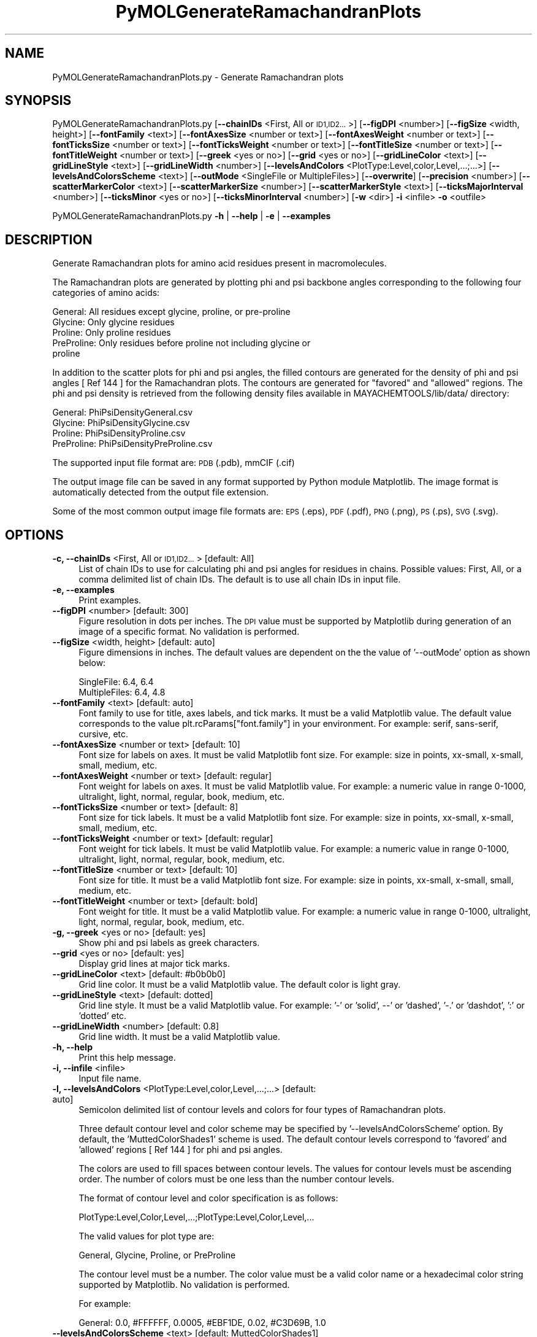 .\" Automatically generated by Pod::Man 2.28 (Pod::Simple 3.35)
.\"
.\" Standard preamble:
.\" ========================================================================
.de Sp \" Vertical space (when we can't use .PP)
.if t .sp .5v
.if n .sp
..
.de Vb \" Begin verbatim text
.ft CW
.nf
.ne \\$1
..
.de Ve \" End verbatim text
.ft R
.fi
..
.\" Set up some character translations and predefined strings.  \*(-- will
.\" give an unbreakable dash, \*(PI will give pi, \*(L" will give a left
.\" double quote, and \*(R" will give a right double quote.  \*(C+ will
.\" give a nicer C++.  Capital omega is used to do unbreakable dashes and
.\" therefore won't be available.  \*(C` and \*(C' expand to `' in nroff,
.\" nothing in troff, for use with C<>.
.tr \(*W-
.ds C+ C\v'-.1v'\h'-1p'\s-2+\h'-1p'+\s0\v'.1v'\h'-1p'
.ie n \{\
.    ds -- \(*W-
.    ds PI pi
.    if (\n(.H=4u)&(1m=24u) .ds -- \(*W\h'-12u'\(*W\h'-12u'-\" diablo 10 pitch
.    if (\n(.H=4u)&(1m=20u) .ds -- \(*W\h'-12u'\(*W\h'-8u'-\"  diablo 12 pitch
.    ds L" ""
.    ds R" ""
.    ds C` ""
.    ds C' ""
'br\}
.el\{\
.    ds -- \|\(em\|
.    ds PI \(*p
.    ds L" ``
.    ds R" ''
.    ds C`
.    ds C'
'br\}
.\"
.\" Escape single quotes in literal strings from groff's Unicode transform.
.ie \n(.g .ds Aq \(aq
.el       .ds Aq '
.\"
.\" If the F register is turned on, we'll generate index entries on stderr for
.\" titles (.TH), headers (.SH), subsections (.SS), items (.Ip), and index
.\" entries marked with X<> in POD.  Of course, you'll have to process the
.\" output yourself in some meaningful fashion.
.\"
.\" Avoid warning from groff about undefined register 'F'.
.de IX
..
.nr rF 0
.if \n(.g .if rF .nr rF 1
.if (\n(rF:(\n(.g==0)) \{
.    if \nF \{
.        de IX
.        tm Index:\\$1\t\\n%\t"\\$2"
..
.        if !\nF==2 \{
.            nr % 0
.            nr F 2
.        \}
.    \}
.\}
.rr rF
.\"
.\" Accent mark definitions (@(#)ms.acc 1.5 88/02/08 SMI; from UCB 4.2).
.\" Fear.  Run.  Save yourself.  No user-serviceable parts.
.    \" fudge factors for nroff and troff
.if n \{\
.    ds #H 0
.    ds #V .8m
.    ds #F .3m
.    ds #[ \f1
.    ds #] \fP
.\}
.if t \{\
.    ds #H ((1u-(\\\\n(.fu%2u))*.13m)
.    ds #V .6m
.    ds #F 0
.    ds #[ \&
.    ds #] \&
.\}
.    \" simple accents for nroff and troff
.if n \{\
.    ds ' \&
.    ds ` \&
.    ds ^ \&
.    ds , \&
.    ds ~ ~
.    ds /
.\}
.if t \{\
.    ds ' \\k:\h'-(\\n(.wu*8/10-\*(#H)'\'\h"|\\n:u"
.    ds ` \\k:\h'-(\\n(.wu*8/10-\*(#H)'\`\h'|\\n:u'
.    ds ^ \\k:\h'-(\\n(.wu*10/11-\*(#H)'^\h'|\\n:u'
.    ds , \\k:\h'-(\\n(.wu*8/10)',\h'|\\n:u'
.    ds ~ \\k:\h'-(\\n(.wu-\*(#H-.1m)'~\h'|\\n:u'
.    ds / \\k:\h'-(\\n(.wu*8/10-\*(#H)'\z\(sl\h'|\\n:u'
.\}
.    \" troff and (daisy-wheel) nroff accents
.ds : \\k:\h'-(\\n(.wu*8/10-\*(#H+.1m+\*(#F)'\v'-\*(#V'\z.\h'.2m+\*(#F'.\h'|\\n:u'\v'\*(#V'
.ds 8 \h'\*(#H'\(*b\h'-\*(#H'
.ds o \\k:\h'-(\\n(.wu+\w'\(de'u-\*(#H)/2u'\v'-.3n'\*(#[\z\(de\v'.3n'\h'|\\n:u'\*(#]
.ds d- \h'\*(#H'\(pd\h'-\w'~'u'\v'-.25m'\f2\(hy\fP\v'.25m'\h'-\*(#H'
.ds D- D\\k:\h'-\w'D'u'\v'-.11m'\z\(hy\v'.11m'\h'|\\n:u'
.ds th \*(#[\v'.3m'\s+1I\s-1\v'-.3m'\h'-(\w'I'u*2/3)'\s-1o\s+1\*(#]
.ds Th \*(#[\s+2I\s-2\h'-\w'I'u*3/5'\v'-.3m'o\v'.3m'\*(#]
.ds ae a\h'-(\w'a'u*4/10)'e
.ds Ae A\h'-(\w'A'u*4/10)'E
.    \" corrections for vroff
.if v .ds ~ \\k:\h'-(\\n(.wu*9/10-\*(#H)'\s-2\u~\d\s+2\h'|\\n:u'
.if v .ds ^ \\k:\h'-(\\n(.wu*10/11-\*(#H)'\v'-.4m'^\v'.4m'\h'|\\n:u'
.    \" for low resolution devices (crt and lpr)
.if \n(.H>23 .if \n(.V>19 \
\{\
.    ds : e
.    ds 8 ss
.    ds o a
.    ds d- d\h'-1'\(ga
.    ds D- D\h'-1'\(hy
.    ds th \o'bp'
.    ds Th \o'LP'
.    ds ae ae
.    ds Ae AE
.\}
.rm #[ #] #H #V #F C
.\" ========================================================================
.\"
.IX Title "PyMOLGenerateRamachandranPlots 1"
.TH PyMOLGenerateRamachandranPlots 1 "2020-08-27" "perl v5.22.4" "MayaChemTools"
.\" For nroff, turn off justification.  Always turn off hyphenation; it makes
.\" way too many mistakes in technical documents.
.if n .ad l
.nh
.SH "NAME"
PyMOLGenerateRamachandranPlots.py \- Generate Ramachandran plots
.SH "SYNOPSIS"
.IX Header "SYNOPSIS"
PyMOLGenerateRamachandranPlots.py [\fB\-\-chainIDs\fR <First, All or \s-1ID1,ID2...\s0>]
[\fB\-\-figDPI\fR <number>] [\fB\-\-figSize\fR <width, height>] [\fB\-\-fontFamily\fR <text>]
[\fB\-\-fontAxesSize\fR <number or text>] [\fB\-\-fontAxesWeight\fR <number or text>]
[\fB\-\-fontTicksSize\fR <number or text>] [\fB\-\-fontTicksWeight\fR <number or text>]
[\fB\-\-fontTitleSize\fR <number or text>] [\fB\-\-fontTitleWeight\fR <number or text>] [\fB\-\-greek\fR <yes or no>]
[\fB\-\-grid\fR <yes or no>] [\fB\-\-gridLineColor\fR <text>] [\fB\-\-gridLineStyle\fR <text>] [\fB\-\-gridLineWidth\fR <number>]
[\fB\-\-levelsAndColors\fR <PlotType:Level,color,Level,...;...>] [\fB\-\-levelsAndColorsScheme\fR <text>]
[\fB\-\-outMode\fR <SingleFile or MultipleFiles>] [\fB\-\-overwrite\fR]  [\fB\-\-precision\fR <number>]
[\fB\-\-scatterMarkerColor\fR <text>] [\fB\-\-scatterMarkerSize\fR <number>] [\fB\-\-scatterMarkerStyle\fR <text>]
[\fB\-\-ticksMajorInterval\fR <number>] [\fB\-\-ticksMinor\fR <yes or no>] [\fB\-\-ticksMinorInterval\fR <number>]
[\fB\-w\fR <dir>] \fB\-i\fR <infile> \fB\-o\fR <outfile>
.PP
PyMOLGenerateRamachandranPlots.py \fB\-h\fR | \fB\-\-help\fR | \fB\-e\fR | \fB\-\-examples\fR
.SH "DESCRIPTION"
.IX Header "DESCRIPTION"
Generate Ramachandran plots for amino acid residues present in macromolecules.
.PP
The Ramachandran plots are generated by plotting phi and psi backbone angles
corresponding to the following four categories of amino acids:
.PP
.Vb 5
\&    General: All residues except glycine, proline, or pre\-proline
\&    Glycine: Only glycine residues
\&    Proline: Only proline residues
\&    PreProline: Only residues before proline not including glycine or
\&        proline
.Ve
.PP
In addition to the scatter plots for phi and psi angles, the filled contours
are generated for the density of phi and psi angles [ Ref 144 ] for the
Ramachandran plots. The contours are generated for \*(L"favored\*(R" and \*(L"allowed\*(R"
regions. The phi and psi density is retrieved from the following density files
available in MAYACHEMTOOLS/lib/data/ directory:
.PP
.Vb 4
\&    General: PhiPsiDensityGeneral.csv 
\&    Glycine: PhiPsiDensityGlycine.csv
\&    Proline: PhiPsiDensityProline.csv
\&    PreProline: PhiPsiDensityPreProline.csv
.Ve
.PP
The supported input  file format are: \s-1PDB \s0(.pdb), mmCIF (.cif)
.PP
The output image file can be saved in any format supported by Python
module Matplotlib. The image format is automatically detected from the
output file extension.
.PP
Some of the most common output image file formats are: \s-1EPS \s0(.eps), \s-1PDF \s0(.pdf),
\&\s-1PNG \s0(.png), \s-1PS \s0(.ps), \s-1SVG \s0(.svg).
.SH "OPTIONS"
.IX Header "OPTIONS"
.IP "\fB\-c, \-\-chainIDs\fR <First, All or \s-1ID1,ID2...\s0>  [default: All]" 4
.IX Item "-c, --chainIDs <First, All or ID1,ID2...> [default: All]"
List of chain IDs to use for calculating phi and psi angles for residues
in chains. Possible values: First, All, or a comma delimited list of chain
IDs. The default is to use all chain IDs in input file.
.IP "\fB\-e, \-\-examples\fR" 4
.IX Item "-e, --examples"
Print examples.
.IP "\fB\-\-figDPI\fR <number>  [default: 300]" 4
.IX Item "--figDPI <number> [default: 300]"
Figure resolution in dots per inches. The \s-1DPI\s0 value must be supported
by Matplotlib during generation of an image of a specific format. No
validation is performed.
.IP "\fB\-\-figSize\fR <width, height>  [default: auto]" 4
.IX Item "--figSize <width, height> [default: auto]"
Figure dimensions in inches. The default values are dependent on the
the value of '\-\-outMode' option as shown below:
.Sp
.Vb 2
\&    SingleFile: 6.4, 6.4
\&    MultipleFiles: 6.4, 4.8
.Ve
.IP "\fB\-\-fontFamily\fR <text>  [default: auto]" 4
.IX Item "--fontFamily <text> [default: auto]"
Font family to use for title, axes labels, and tick marks. It must be a
valid Matplotlib value. The default value corresponds to the value 
plt.rcParams[\*(L"font.family\*(R"] in your environment. For example: serif,
sans-serif, cursive, etc.
.IP "\fB\-\-fontAxesSize\fR <number or text>  [default: 10]" 4
.IX Item "--fontAxesSize <number or text> [default: 10]"
Font size for labels on axes. It must be valid Matplotlib font size. For
example: size in points, xx-small, x\-small, small, medium, etc.
.IP "\fB\-\-fontAxesWeight\fR <number or text>  [default: regular]" 4
.IX Item "--fontAxesWeight <number or text> [default: regular]"
Font weight for labels on axes. It must be valid Matplotlib value. For
example: a numeric value in range 0\-1000, ultralight, light, normal,
regular, book, medium, etc.
.IP "\fB\-\-fontTicksSize\fR <number or text>  [default: 8]" 4
.IX Item "--fontTicksSize <number or text> [default: 8]"
Font size for tick labels. It must be a valid Matplotlib font size. For
example: size in points, xx-small, x\-small, small, medium, etc.
.IP "\fB\-\-fontTicksWeight\fR <number or text>  [default: regular]" 4
.IX Item "--fontTicksWeight <number or text> [default: regular]"
Font weight for tick labels. It must be valid Matplotlib value. For
example: a numeric value in range 0\-1000, ultralight, light,
normal, regular, book, medium, etc.
.IP "\fB\-\-fontTitleSize\fR <number or text>  [default: 10]" 4
.IX Item "--fontTitleSize <number or text> [default: 10]"
Font size for title. It must be a valid Matplotlib font size. For example:
size in points, xx-small, x\-small, small, medium, etc.
.IP "\fB\-\-fontTitleWeight\fR <number or text>  [default: bold]" 4
.IX Item "--fontTitleWeight <number or text> [default: bold]"
Font weight for title. It must be a valid Matplotlib value. For example: a
numeric value in range 0\-1000, ultralight, light, normal, regular, book,
medium, etc.
.IP "\fB\-g, \-\-greek\fR <yes or no>  [default: yes]" 4
.IX Item "-g, --greek <yes or no> [default: yes]"
Show phi and psi labels as greek characters.
.IP "\fB\-\-grid\fR <yes or no>  [default: yes]" 4
.IX Item "--grid <yes or no> [default: yes]"
Display grid lines at major tick marks.
.IP "\fB\-\-gridLineColor\fR <text>  [default: #b0b0b0]" 4
.IX Item "--gridLineColor <text> [default: #b0b0b0]"
Grid line color. It must be a valid Matplotlib value. The default color
is light gray.
.IP "\fB\-\-gridLineStyle\fR <text>  [default: dotted]" 4
.IX Item "--gridLineStyle <text> [default: dotted]"
Grid line style. It must be a valid Matplotlib value. For example:
\&'\-' or 'solid', \-\-' or 'dashed', '\-.' or 'dashdot', ':' or 'dotted' etc.
.IP "\fB\-\-gridLineWidth\fR <number>  [default: 0.8]" 4
.IX Item "--gridLineWidth <number> [default: 0.8]"
Grid line width. It must be a valid Matplotlib value.
.IP "\fB\-h, \-\-help\fR" 4
.IX Item "-h, --help"
Print this help message.
.IP "\fB\-i, \-\-infile\fR <infile>" 4
.IX Item "-i, --infile <infile>"
Input file name.
.IP "\fB\-l, \-\-levelsAndColors\fR <PlotType:Level,color,Level,...;...>  [default: auto]" 4
.IX Item "-l, --levelsAndColors <PlotType:Level,color,Level,...;...> [default: auto]"
Semicolon delimited list of contour levels and colors for four types
of Ramachandran plots.
.Sp
Three default contour level and color scheme may be specified by
\&'\-\-levelsAndColorsScheme' option. By default, the 'MuttedColorShades1'
scheme is used. The default contour levels correspond to 'favored' and
\&'allowed' regions [ Ref 144 ] for phi and psi angles.
.Sp
The colors are used to fill spaces between contour levels. The values
for contour levels must be ascending order. The number of colors
must be one less than the number contour levels.
.Sp
The format of contour level and color specification is as follows:
.Sp
.Vb 1
\&    PlotType:Level,Color,Level,...;PlotType:Level,Color,Level,...
.Ve
.Sp
The valid values for plot type are:
.Sp
.Vb 1
\&    General, Glycine, Proline, or PreProline
.Ve
.Sp
The contour level must be a number. The color value must be a valid color
name or a hexadecimal color string supported by Matplotlib. No validation
is performed.
.Sp
For example:
.Sp
.Vb 1
\&    General: 0.0, #FFFFFF, 0.0005, #EBF1DE, 0.02, #C3D69B, 1.0
.Ve
.IP "\fB\-\-levelsAndColorsScheme\fR <text>  [default: MuttedColorShades1]" 4
.IX Item "--levelsAndColorsScheme <text> [default: MuttedColorShades1]"
Default contour levels and colors scheme.  Possible values:
MuttedColorShades1, MuttedColorShades2, or BrightColorShades.
.Sp
This option is only used during 'auto' value of '\-\-levelsAndColors' option.
The default contour levels correspond to 'favored' and 'allowed' regions
[ Ref 144 ] for phi and psi angles.
.Sp
The default contour and color values for different default schemes are
shown below:
.Sp
MuttedColorShades1:
.Sp
.Vb 4
\&    General: 0.0, #FFFFFF, 0.0005, #EBF1DE, 0.02, #C3D69B, 1.0
\&    Glycine: 0.0, #FFFFFF, 0.002, #7FD9FF, 0.02, #FAC090, 1.0
\&    Proline: 0.0, #FFFFFF, 0.002, #E6E0EC, 0.02, #B3A2C7, 1.0
\&    PreProline: 0.0, #FFFFFF, 0.002, #DCE6F2, 0.02, #95B3D7, 1.0
.Ve
.Sp
MuttedColorShades2:
.Sp
.Vb 4
\&    General: 0.0, #FFFFFF, 0.0005, #EBF1DE, 0.02, #D7E4BD, 1.0
\&    Glycine: 0.0, #FFFFFF, 0.002, #FDEADA, 0.02, #FCD5B5, 1.0
\&    Proline: 0.0, #FFFFFF, 0.002, #E6E0EC, 0.02, #CCC1DA, 1.0
\&    PreProline: 0.0, #FFFFFF, 0.002, #DCE6F2, 0.02, #B9CDE5, 1.0
.Ve
.Sp
BrightColorShades: [ Ref 145 ]
.Sp
.Vb 4
\&    General: 0.0, #FFFFFF, 0.0005, #B3E8FF, 0.02, #7FD9FF, 1.0
\&    Glycine: 0.0, #FFFFFF, 0.002, #FFE8C5, 0.02, #FFCC7F, 1.0
\&    Proline: 0.0, #FFFFFF, 0.002, #D0FFC5, 0.02, #7FFF8C, 1.0
\&    PreProline: 0.0, #FFFFFF, 0.002, #B3E8FF, 0.02, #7FD9FF, 1.0
.Ve
.IP "\fB\-o, \-\-outfile\fR <outfile>" 4
.IX Item "-o, --outfile <outfile>"
Output image file name.
.Sp
A set of output files is optionally generated for 'MultipleFiles' value of
\&'\-\-outMode' option. The names of these output files are automatically
generated from the the name of the specified output file as shown
below:
.Sp
.Vb 4
\&    General: <OutfileRoot>_General.<OutfileExt>
\&    Glycine: <OutfileRoot>_Glycine.<OutfileExt>
\&    Proline: <OutfileRoot>_Proline.<OutfileExt>
\&    PreProline: <OutfileRoot>_PreProline.<OutfileExt>
.Ve
.IP "\fB\-\-outMode\fR <Single or Multiple>  [default: SingleFile]" 4
.IX Item "--outMode <Single or Multiple> [default: SingleFile]"
A single output file containing all four Ramachandran plots or multiple
output files corresponding to different types of Ramachandran plots.
.Sp
The phi and psi angles are categorized into the following groups
corresponding to four types of Ramachandran plots:
.Sp
.Vb 5
\&    General: All residues except glycine, proline, or pre\-proline
\&    Glycine: Only glycine residues
\&    Proline: Only proline residues
\&    PreProline: Only residues before proline not including glycine or
\&        proline
.Ve
.IP "\fB\-\-overwrite\fR" 4
.IX Item "--overwrite"
Overwrite existing files.
.IP "\fB\-p, \-\-precision\fR <number>  [default: 2]" 4
.IX Item "-p, --precision <number> [default: 2]"
Floating point precision for plotting the calculated phi and psi angles.
.IP "\fB\-\-scatterMarkerColor\fR <text>  [default: #1f77b4]" 4
.IX Item "--scatterMarkerColor <text> [default: #1f77b4]"
Scatter marker color for plotting to phi and psi angles. It must be a
valid Matplotlib value. The default color is dark blue.
.IP "\fB\-\-scatterMarkerSize\fR <number>  [default: 1.0]" 4
.IX Item "--scatterMarkerSize <number> [default: 1.0]"
Scatter marker size for piloting phi and psi angles. It must be a valid
Matplotlib value.
.IP "\fB\-\-scatterMarkerStyle\fR <text>  [default: .]" 4
.IX Item "--scatterMarkerStyle <text> [default: .]"
Scatter marker style for piloting phi and psi angles. It must be a valid
Matplotlib value. For example: '.' (point), ',' (pixel), 'o' (circle), etc.
.IP "\fB\-\-ticksMajorInterval\fR <number>  [default: auto]" 4
.IX Item "--ticksMajorInterval <number> [default: auto]"
Display major marks on axes at intervals specified in degrees for phi and
psi angles. The default value is dependent on the the value of '\-\-outMode'
option: SingleFile: 180; MultipleFiles: 90
.Sp
The grid lines are drawn at the locations of major tick marks.
.IP "\fB\-\-ticksMinor\fR <yes or no>  [default: yes]" 4
.IX Item "--ticksMinor <yes or no> [default: yes]"
Display minor tick marks. The major tick mark are always displayed.
.IP "\fB\-\-ticksMinorInterval\fR <number>  [default: auto]" 4
.IX Item "--ticksMinorInterval <number> [default: auto]"
Display minor marks on axes at intervals specified in degrees for phi and
psi angles. The default value is dependent on the the value of '\-\-outMode'
option: SingleFile:  45; MultipleFiles: 10
.IP "\fB\-w, \-\-workingdir\fR <dir>" 4
.IX Item "-w, --workingdir <dir>"
Location of working directory which defaults to the current directory.
.SH "EXAMPLES"
.IX Header "EXAMPLES"
To generate Ramachandran plot for all residues across all chains in input
file and write out a single \s-1SVG\s0 file containing all four types of plots, type:
.PP
.Vb 1
\&    % PyMOLGenerateRamachandranPlots.py \-i Sample3.pdb \-o Sample3Out.svg
.Ve
.PP
To generate Ramachandran plot for all residues across all chains in input
file and write out four \s-1SVG\s0 files corresponding to four types of plots, type:
.PP
.Vb 2
\&    % PyMOLGenerateRamachandranPlots.py \-\-outMode MultipleFiles
\&      \-i Sample3.pdb \-o Sample3Out.svg
.Ve
.PP
To generate Ramachandran plot for all residues in a specific chain in input
file and write out a single \s-1PDF\s0 file containing all four types of plots, type:
.PP
.Vb 2
\&    % PyMOLGenerateRamachandranPlots.py \-c E \-i Sample3.pdb
\&      \-o Sample3Out.pdf
.Ve
.PP
To generate Ramachandran plot for all residues across all chains in input
file using specific options and write out four \s-1PNG\s0 files containing all four
types of plots, type:
.PP
.Vb 5
\&    % PyMOLGenerateRamachandranPlots.py \-\-outMode MultipleFiles
\&      \-\-figSize "6,4" \-\-figDPI 600 \-\-fontTitleSize 10 \-\-fontTitleWeight
\&      normal \-\-greek no \-\-grid no \-\-levelsAndColors
\&      "General: 0.0, #FFFFFF, 0.0005, #B3E8FF, 0.02, #7FD9FF, 1.0"
\&      \-i Sample3.pdb \-o Sample3Out.png
.Ve
.SH "AUTHOR"
.IX Header "AUTHOR"
Manish Sud(msud@san.rr.com)
.SH "SEE ALSO"
.IX Header "SEE ALSO"
DownloadPDBFiles.pl, PyMOLCalculatePhiPsiAngles.py, PyMOLCalculateRMSD.py,
PyMOLCalculateProperties.py
.SH "COPYRIGHT"
.IX Header "COPYRIGHT"
Copyright (C) 2020 Manish Sud. All rights reserved.
.PP
The functionality available in this script is implemented using PyMOL, a
molecular visualization system on an open source foundation originally
developed by Warren DeLano.
.PP
This file is part of MayaChemTools.
.PP
MayaChemTools is free software; you can redistribute it and/or modify it under
the terms of the \s-1GNU\s0 Lesser General Public License as published by the Free
Software Foundation; either version 3 of the License, or (at your option) any
later version.
